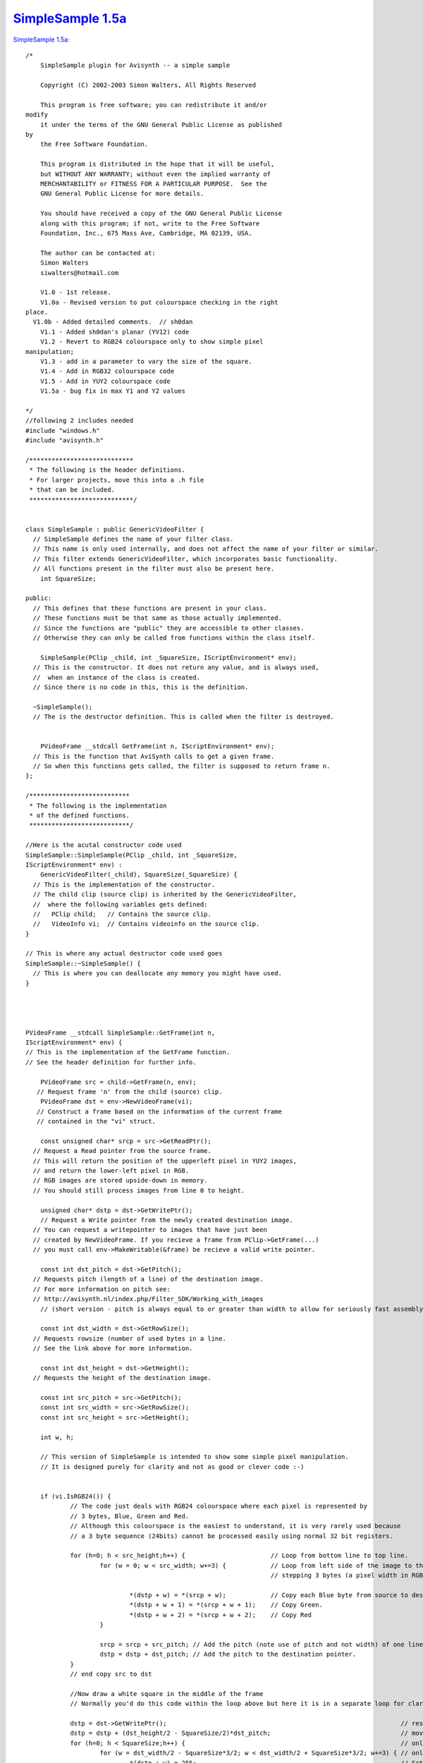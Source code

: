 
`SimpleSample 1.5a`_
====================

`SimpleSample 1.5a: <http://www.geocities.com/siwalters_uk/simplesample15a.zip>`_

::

    /*
        SimpleSample plugin for Avisynth -- a simple sample

        Copyright (C) 2002-2003 Simon Walters, All Rights Reserved

        This program is free software; you can redistribute it and/or
    modify
        it under the terms of the GNU General Public License as published
    by
        the Free Software Foundation.

        This program is distributed in the hope that it will be useful,
        but WITHOUT ANY WARRANTY; without even the implied warranty of
        MERCHANTABILITY or FITNESS FOR A PARTICULAR PURPOSE.  See the
        GNU General Public License for more details.

        You should have received a copy of the GNU General Public License
        along with this program; if not, write to the Free Software
        Foundation, Inc., 675 Mass Ave, Cambridge, MA 02139, USA.

        The author can be contacted at:
        Simon Walters
        siwalters@hotmail.com

        V1.0 - 1st release.
        V1.0a - Revised version to put colourspace checking in the right
    place.
      V1.0b - Added detailed comments.  // sh0dan
        V1.1 - Added sh0dan's planar (YV12) code
        V1.2 - Revert to RGB24 colourspace only to show simple pixel
    manipulation;
        V1.3 - add in a parameter to vary the size of the square.
        V1.4 - Add in RGB32 colourspace code
        V1.5 - Add in YUY2 colourspace code
        V1.5a - bug fix in max Y1 and Y2 values

    */
    //following 2 includes needed
    #include "windows.h"
    #include "avisynth.h"

    /****************************
     * The following is the header definitions.
     * For larger projects, move this into a .h file
     * that can be included.
     ****************************/


    class SimpleSample : public GenericVideoFilter {
      // SimpleSample defines the name of your filter class.
      // This name is only used internally, and does not affect the name of your filter or similar.
      // This filter extends GenericVideoFilter, which incorporates basic functionality.
      // All functions present in the filter must also be present here.
        int SquareSize;

    public:
      // This defines that these functions are present in your class.
      // These functions must be that same as those actually implemented.
      // Since the functions are "public" they are accessible to other classes.
      // Otherwise they can only be called from functions within the class itself.

        SimpleSample(PClip _child, int _SquareSize, IScriptEnvironment* env);
      // This is the constructor. It does not return any value, and is always used,
      //  when an instance of the class is created.
      // Since there is no code in this, this is the definition.

      ~SimpleSample();
      // The is the destructor definition. This is called when the filter is destroyed.


        PVideoFrame __stdcall GetFrame(int n, IScriptEnvironment* env);
      // This is the function that AviSynth calls to get a given frame.
      // So when this functions gets called, the filter is supposed to return frame n.
    };

    /***************************
     * The following is the implementation
     * of the defined functions.
     ***************************/

    //Here is the acutal constructor code used
    SimpleSample::SimpleSample(PClip _child, int _SquareSize,
    IScriptEnvironment* env) :
        GenericVideoFilter(_child), SquareSize(_SquareSize) {
      // This is the implementation of the constructor.
      // The child clip (source clip) is inherited by the GenericVideoFilter,
      //  where the following variables gets defined:
      //   PClip child;   // Contains the source clip.
      //   VideoInfo vi;  // Contains videoinfo on the source clip.
    }

    // This is where any actual destructor code used goes
    SimpleSample::~SimpleSample() {
      // This is where you can deallocate any memory you might have used.
    }




    PVideoFrame __stdcall SimpleSample::GetFrame(int n,
    IScriptEnvironment* env) {
    // This is the implementation of the GetFrame function.
    // See the header definition for further info.

        PVideoFrame src = child->GetFrame(n, env);
       // Request frame 'n' from the child (source) clip.
        PVideoFrame dst = env->NewVideoFrame(vi);
       // Construct a frame based on the information of the current frame
       // contained in the "vi" struct.

        const unsigned char* srcp = src->GetReadPtr();
      // Request a Read pointer from the source frame.
      // This will return the position of the upperleft pixel in YUY2 images,
      // and return the lower-left pixel in RGB.
      // RGB images are stored upside-down in memory.
      // You should still process images from line 0 to height.

        unsigned char* dstp = dst->GetWritePtr();
        // Request a Write pointer from the newly created destination image.
      // You can request a writepointer to images that have just been
      // created by NewVideoFrame. If you recieve a frame from PClip->GetFrame(...)
      // you must call env->MakeWritable(&frame) be recieve a valid write pointer.

        const int dst_pitch = dst->GetPitch();
      // Requests pitch (length of a line) of the destination image.
      // For more information on pitch see:
      // http://avisynth.nl/index.php/Filter_SDK/Working_with_images
        // (short version - pitch is always equal to or greater than width to allow for seriously fast assembly code)

        const int dst_width = dst->GetRowSize();
      // Requests rowsize (number of used bytes in a line.
      // See the link above for more information.

        const int dst_height = dst->GetHeight();
      // Requests the height of the destination image.

        const int src_pitch = src->GetPitch();
        const int src_width = src->GetRowSize();
        const int src_height = src->GetHeight();

        int w, h;

        // This version of SimpleSample is intended to show some simple pixel manipulation.
        // It is designed purely for clarity and not as good or clever code :-)


        if (vi.IsRGB24()) {
                // The code just deals with RGB24 colourspace where each pixel is represented by
                // 3 bytes, Blue, Green and Red.
                // Although this colourspace is the easiest to understand, it is very rarely used because
                // a 3 byte sequence (24bits) cannot be processed easily using normal 32 bit registers.

                for (h=0; h < src_height;h++) {                       // Loop from bottom line to top line.
                        for (w = 0; w < src_width; w+=3) {            // Loop from left side of the image to the right side 1 pixel (3 bytes) at a time
                                                                      // stepping 3 bytes (a pixel width in RGB24 space)

                                *(dstp + w) = *(srcp + w);            // Copy each Blue byte from source to destination.
                                *(dstp + w + 1) = *(srcp + w + 1);    // Copy Green.
                                *(dstp + w + 2) = *(srcp + w + 2);    // Copy Red
                        }

                        srcp = srcp + src_pitch; // Add the pitch (note use of pitch and not width) of one line (in bytes) to the source pointer
                        dstp = dstp + dst_pitch; // Add the pitch to the destination pointer.
                }
                // end copy src to dst

                //Now draw a white square in the middle of the frame
                // Normally you'd do this code within the loop above but here it is in a separate loop for clarity;

                dstp = dst->GetWritePtr();                                                               // reset the destination pointer to the bottom, left pixel. (RGB colourspaces only)
                dstp = dstp + (dst_height/2 - SquareSize/2)*dst_pitch;                                   // move pointer to SquareSize/2 lines from the middle of the frame;
                for (h=0; h < SquareSize;h++) {                                                          // only scan 100 lines
                        for (w = dst_width/2 - SquareSize*3/2; w < dst_width/2 + SquareSize*3/2; w+=3) { // only scans the middle SquareSize pixels of a line
                                *(dstp + w) = 255;                                                       // Set Blue to maximum value.
                                *(dstp + w + 1) = 255;                                                   // and Green.
                                *(dstp + w + 2) = 255;                                                   // and Red - therefore the whole pixel is now white.
                        }
                        dstp = dstp + dst_pitch;
                }
        }

        if (vi.IsRGB32()) {
                // This code deals with RGB32 colourspace where each pixel is represented by
                // 4 bytes, Blue, Green and Red and "spare" byte that could/should be used for alpha
                // keying but usually isn't.

                // Although this colourspace isn't memory efficient, code end ups running much
                // quicker than RGB24 as you can deal with whole 32bit variables at a time
                // and easily work directly and quickly in assembler (if you know how to that is :-)

                for (h=0; h < src_height;h++) {                                            // Loop from bottom line to top line.
                        for (w = 0; w < src_width/4; w+=1) {                               // and from leftmost pixel to rightmost one.
                                *((unsigned int *)dstp + w) = *((unsigned int *)srcp + w); // Copy each whole pixel from source to destination.
                        }                                                                  // by temporarily treating the src and dst pointers as
                                                                                           // pixel pointers intead of byte pointers
                        srcp = srcp + src_pitch;                                           // Add the pitch (note use of pitch and not width) of one line (in bytes) to the source pointer
                        dstp = dstp + dst_pitch;                                           // Add the pitch to the destination pointer.
                }
                // end copy src to dst

                //Now draw a white square in the middle of the frame
                // Normally you'd do this code within the loop above but here it is in a separate loop for clarity;

                dstp = dst->GetWritePtr();                                          // reset the destination pointer to the bottom, left pixel. (RGB colourspaces only)
                dstp = dstp + (dst_height/2 - SquareSize/2)*dst_pitch;              // move pointer to SquareSize/2 lines from the middle of the frame;

                int woffset = dst_width/8 - SquareSize/2;                           // lets precalulate the width offset like we do for the lines.

                for (h=0; h < SquareSize;h++) {                                     // only scan SquareSize number of lines
                        for (w = 0; w < SquareSize; w+=1) {                         // only scans the middle SquareSize pixels of a line
                                *((unsigned int *)dstp + woffset + w) = 0x00FFFFFF; // Set Red,Green and Blue to maximum value in 1 instruction.
                                                                                    // LSB = Blue, MSB = "spare" byte
                        }
                        dstp = dstp + dst_pitch;
                }
      }

        if (vi.IsYUY2()) {
                // This code deals with YUY2 colourspace where each 4 byte sequence represents
                // 2 pixels, (Y1, U, Y2 and then V).

                // This colourspace is more memory efficient than RGB32 but can be more awkward to use sometimes.
                // However, it can still be manipulated 32bits at a time depending on the
                // type of filter you are writing

                // There is no difference in code for this loop and the RGB32 code due to a coincidence :-)
                // 1) YUY2 frame_width is half of an RGB32 one
                // 2) But in YUY2 colourspace, a 32bit variable holds 2 pixels instead of the 1 in RGB32 colourspace.

                for (h=0; h < src_height;h++) {                                            // Loop from top line to bottom line (opposite of RGB colourspace).
                        for (w = 0; w < src_width/4; w+=1) {                               // and from leftmost double-pixel to rightmost one.
                                *((unsigned int *)dstp + w) = *((unsigned int *)srcp + w); // Copy 2 pixels worth of information from source to destination.
                        }                                                                  // at a time by temporarily treating the src and dst pointers as
                                                                                           // 32bit (4 byte) pointers intead of 8 bit (1 byte) pointers
                        srcp = srcp + src_pitch;                                           // Add the pitch (note use of pitch and not width) of one line (in bytes) to the source pointer
                        dstp = dstp + dst_pitch;                                           // Add the pitch to the destination pointer.
                }
                // end copy src to dst

                //Now draw a white square in the middle of the frame
                // Normally you'd do this code within the loop above but here it is in a separate loop for clarity;

                dstp = dst->GetWritePtr();                                          // reset the destination pointer to the top, left pixel. (YUY2 colourspace only)
                dstp = dstp + (dst_height/2 - SquareSize/2)*dst_pitch;              // move pointer to SquareSize/2 lines from the middle of the frame;

                int woffset = dst_width/8 - SquareSize/4;                           // lets precalulate the width offset like we do for the lines.
                for (h=0; h < SquareSize;h++) {                                     // only scan SquareSize number of lines
                        for (w = 0; w < SquareSize/2; w+=1) {                       // only scans the middle SquareSize pixels of a line
                                *((unsigned int *)dstp + woffset + w) = 0x80EB80EB; // Set Y1 and Y2 to max, U and V to no colour.
                        }                                                           // LSB = Y1, MSB = V
                        dstp = dstp + dst_pitch;
                }
      }

      // As we now are finished processing the image, we return the destination image.
        return dst;
    }


    // This is the function that created the filter, when the filter has been called.
    // This can be used for simple parameter checking, so it is possible to create different filters,
    // based on the arguments recieved.

    AVSValue __cdecl Create_SimpleSample(AVSValue args, void* user_data,
    IScriptEnvironment* env) {
        return new SimpleSample(args[0].AsClip(),
                 args[1].AsInt(0),      // Corresponds to our 1st parameter - the size of the square in pixels.
                 env);                  // Calls the constructor with the arguments provied.
    }


    // The following function is the function that actually registers the filter in AviSynth
    // It is called automatically, when the plugin is loaded to see which functions this filter contains.

    extern "C" __declspec(dllexport) const char* __stdcall
    AvisynthPluginInit2(IScriptEnvironment* env) {
        env->AddFunction("SimpleSample", "c[SIZE]i",
        Create_SimpleSample, 0);
        // The AddFunction has the following paramters:
        // AddFunction(Filtername , Arguments, Function to call,0);

        // Arguments is a string that defines the types and optional names of the arguments for you filter.
        // c - Video Clip
        // i - Integer number
        // f - Float number
        // s - String
        // b - boolean

         // The word inside the [ ] lets you used named parameters in your script
         // e.g last=SimpleSample(last,size=100).
         // but last=SimpleSample(last,100) will also work automagically

        return "`SimpleSample' SimpleSample plugin";
        // A freeform name of the plugin.
    }

Back to :doc:`SimpleSample <SimpleSample>`

$Date: 2025-02-24 21:09:29-05:00 $

.. _SimpleSample 1.5a: http://avisynth.nl/index.php/Filter_SDK/Simple_sample_1.5a
